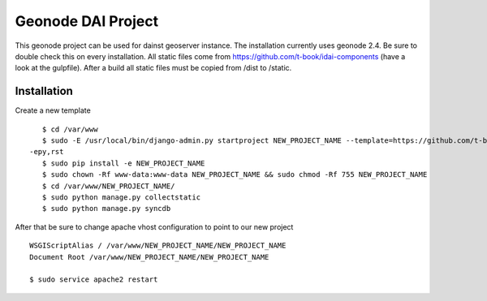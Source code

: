 Geonode DAI Project
========================

This geonode project can be used for dainst geoserver instance.
The installation currently uses geonode 2.4. Be sure to double check this on every installation. All static files come from https://github.com/t-book/idai-components (have a look at the gulpfile). After a build all static files must be copied from /dist to /static.

Installation
------------

Create a new template ::
    
    $ cd /var/www
    $ sudo -E /usr/local/bin/django-admin.py startproject NEW_PROJECT_NAME --template=https://github.com/t-book/geonode-project/archive/2.4.zip
 -epy,rst 
    $ sudo pip install -e NEW_PROJECT_NAME
    $ sudo chown -Rf www-data:www-data NEW_PROJECT_NAME && sudo chmod -Rf 755 NEW_PROJECT_NAME
    $ cd /var/www/NEW_PROJECT_NAME/
    $ sudo python manage.py collectstatic
    $ sudo python manage.py syncdb


After that be sure to change apache vhost configuration to point to our new project ::
    
    WSGIScriptAlias / /var/www/NEW_PROJECT_NAME/NEW_PROJECT_NAME
    Document Root /var/www/NEW_PROJECT_NAME/NEW_PROJECT_NAME

    $ sudo service apache2 restart
